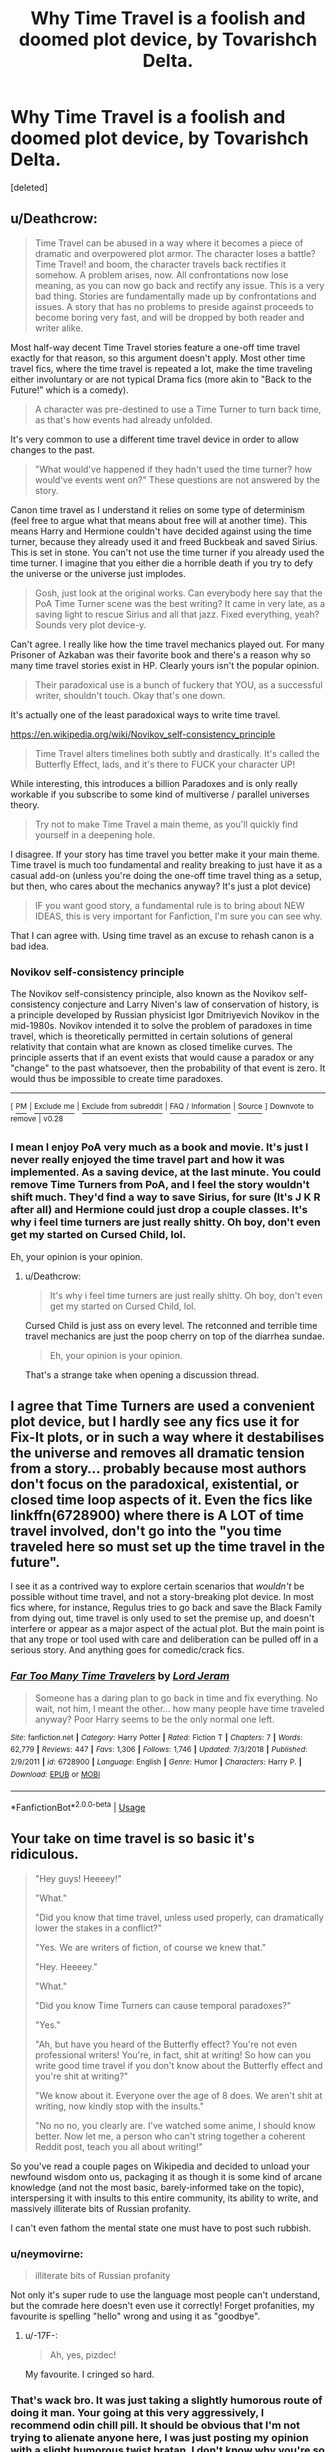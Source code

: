 #+TITLE: Why Time Travel is a foolish and doomed plot device, by Tovarishch Delta.

* Why Time Travel is a foolish and doomed plot device, by Tovarishch Delta.
:PROPERTIES:
:Score: 0
:DateUnix: 1548758270.0
:DateShort: 2019-Jan-29
:FlairText: Discussion
:END:
[deleted]


** u/Deathcrow:
#+begin_quote
  Time Travel can be abused in a way where it becomes a piece of dramatic and overpowered plot armor. The character loses a battle? Time Travel! and boom, the character travels back rectifies it somehow. A problem arises, now. All confrontations now lose meaning, as you can now go back and rectify any issue. This is a very bad thing. Stories are fundamentally made up by confrontations and issues. A story that has no problems to preside against proceeds to become boring very fast, and will be dropped by both reader and writer alike.
#+end_quote

Most half-way decent Time Travel stories feature a one-off time travel exactly for that reason, so this argument doesn't apply. Most other time travel fics, where the time travel is repeated a lot, make the time traveling either involuntary or are not typical Drama fics (more akin to "Back to the Future!" which is a comedy).

#+begin_quote
  A character was pre-destined to use a Time Turner to turn back time, as that's how events had already unfolded.
#+end_quote

It's very common to use a different time travel device in order to allow changes to the past.

#+begin_quote
  "What would've happened if they hadn't used the time turner? how would've events went on?" These questions are not answered by the story.
#+end_quote

Canon time travel as I understand it relies on some type of determinism (feel free to argue what that means about free will at another time). This means Harry and Hermione couldn't have decided against using the time turner, because they already used it and freed Buckbeak and saved Sirius. This is set in stone. You can't not use the time turner if you already used the time turner. I imagine that you either die a horrible death if you try to defy the universe or the universe just implodes.

#+begin_quote
  Gosh, just look at the original works. Can everybody here say that the PoA Time Turner scene was the best writing? It came in very late, as a saving light to rescue Sirius and all that jazz. Fixed everything, yeah? Sounds very plot device-y.
#+end_quote

Can't agree. I really like how the time travel mechanics played out. For many Prisoner of Azkaban was their favorite book and there's a reason why so many time travel stories exist in HP. Clearly yours isn't the popular opinion.

#+begin_quote
  Their paradoxical use is a bunch of fuckery that YOU, as a successful writer, shouldn't touch. Okay that's one down.
#+end_quote

It's actually one of the least paradoxical ways to write time travel.

[[https://en.wikipedia.org/wiki/Novikov_self-consistency_principle]]

#+begin_quote
  Time Travel alters timelines both subtly and drastically. It's called the Butterfly Effect, lads, and it's there to FUCK your character UP!
#+end_quote

While interesting, this introduces a billion Paradoxes and is only really workable if you subscribe to some kind of multiverse / parallel universes theory.

#+begin_quote
  Try not to make Time Travel a main theme, as you'll quickly find yourself in a deepening hole.
#+end_quote

I disagree. If your story has time travel you better make it your main theme. Time travel is much too fundamental and reality breaking to just have it as a casual add-on (unless you're doing the one-off time travel thing as a setup, but then, who cares about the mechanics anyway? It's just a plot device)

#+begin_quote
  IF you want good story, a fundamental rule is to bring about NEW IDEAS, this is very important for Fanfiction, I'm sure you can see why.
#+end_quote

That I can agree with. Using time travel as an excuse to rehash canon is a bad idea.
:PROPERTIES:
:Author: Deathcrow
:Score: 8
:DateUnix: 1548762500.0
:DateShort: 2019-Jan-29
:END:

*** *Novikov self-consistency principle*

The Novikov self-consistency principle, also known as the Novikov self-consistency conjecture and Larry Niven's law of conservation of history, is a principle developed by Russian physicist Igor Dmitriyevich Novikov in the mid-1980s. Novikov intended it to solve the problem of paradoxes in time travel, which is theoretically permitted in certain solutions of general relativity that contain what are known as closed timelike curves. The principle asserts that if an event exists that would cause a paradox or any "change" to the past whatsoever, then the probability of that event is zero. It would thus be impossible to create time paradoxes.

--------------

^{[} [[https://www.reddit.com/message/compose?to=kittens_from_space][^{PM}]] ^{|} [[https://reddit.com/message/compose?to=WikiTextBot&message=Excludeme&subject=Excludeme][^{Exclude} ^{me}]] ^{|} [[https://np.reddit.com/r/HPfanfiction/about/banned][^{Exclude} ^{from} ^{subreddit}]] ^{|} [[https://np.reddit.com/r/WikiTextBot/wiki/index][^{FAQ} ^{/} ^{Information}]] ^{|} [[https://github.com/kittenswolf/WikiTextBot][^{Source}]] ^{]} ^{Downvote} ^{to} ^{remove} ^{|} ^{v0.28}
:PROPERTIES:
:Author: WikiTextBot
:Score: 1
:DateUnix: 1548762506.0
:DateShort: 2019-Jan-29
:END:


*** I mean I enjoy PoA very much as a book and movie. It's just I never really enjoyed the time travel part and how it was implemented. As a saving device, at the last minute. You could remove Time Turners from PoA, and I feel the story wouldn't shift much. They'd find a way to save Sirius, for sure (It's J K R after all) and Hermione could just drop a couple classes. It's why i feel time turners are just really shitty. Oh boy, don't even get my started on Cursed Child, lol.

Eh, your opinion is your opinion.
:PROPERTIES:
:Score: -5
:DateUnix: 1548765665.0
:DateShort: 2019-Jan-29
:END:

**** u/Deathcrow:
#+begin_quote
  It's why i feel time turners are just really shitty. Oh boy, don't even get my started on Cursed Child, lol.
#+end_quote

Cursed Child is just ass on every level. The retconned and terrible time travel mechanics are just the poop cherry on top of the diarrhea sundae.

#+begin_quote
  Eh, your opinion is your opinion.
#+end_quote

That's a strange take when opening a discussion thread.
:PROPERTIES:
:Author: Deathcrow
:Score: 5
:DateUnix: 1548766239.0
:DateShort: 2019-Jan-29
:END:


** I agree that Time Turners are used a convenient plot device, but I hardly see any fics use it for Fix-It plots, or in such a way where it destabilises the universe and removes all dramatic tension from a story... probably because most authors don't focus on the paradoxical, existential, or closed time loop aspects of it. Even the fics like linkffn(6728900) where there is A LOT of time travel involved, don't go into the "you time traveled here so must set up the time travel in the future".

I see it as a contrived way to explore certain scenarios that /wouldn't/ be possible without time travel, and not a story-breaking plot device. In most fics where, for instance, Regulus tries to go back and save the Black Family from dying out, time travel is only used to set the premise up, and doesn't interfere or appear as a major aspect of the actual plot. But the main point is that any trope or tool used with care and deliberation can be pulled off in a serious story. And anything goes for comedic/crack fics.
:PROPERTIES:
:Author: 4ecks
:Score: 5
:DateUnix: 1548759982.0
:DateShort: 2019-Jan-29
:END:

*** [[https://www.fanfiction.net/s/6728900/1/][*/Far Too Many Time Travelers/*]] by [[https://www.fanfiction.net/u/13839/Lord-Jeram][/Lord Jeram/]]

#+begin_quote
  Someone has a daring plan to go back in time and fix everything. No wait, not him, I meant the other... how many people have time traveled anyway? Poor Harry seems to be the only normal one left.
#+end_quote

^{/Site/:} ^{fanfiction.net} ^{*|*} ^{/Category/:} ^{Harry} ^{Potter} ^{*|*} ^{/Rated/:} ^{Fiction} ^{T} ^{*|*} ^{/Chapters/:} ^{7} ^{*|*} ^{/Words/:} ^{62,779} ^{*|*} ^{/Reviews/:} ^{447} ^{*|*} ^{/Favs/:} ^{1,306} ^{*|*} ^{/Follows/:} ^{1,746} ^{*|*} ^{/Updated/:} ^{7/3/2018} ^{*|*} ^{/Published/:} ^{2/9/2011} ^{*|*} ^{/id/:} ^{6728900} ^{*|*} ^{/Language/:} ^{English} ^{*|*} ^{/Genre/:} ^{Humor} ^{*|*} ^{/Characters/:} ^{Harry} ^{P.} ^{*|*} ^{/Download/:} ^{[[http://www.ff2ebook.com/old/ffn-bot/index.php?id=6728900&source=ff&filetype=epub][EPUB]]} ^{or} ^{[[http://www.ff2ebook.com/old/ffn-bot/index.php?id=6728900&source=ff&filetype=mobi][MOBI]]}

--------------

*FanfictionBot*^{2.0.0-beta} | [[https://github.com/tusing/reddit-ffn-bot/wiki/Usage][Usage]]
:PROPERTIES:
:Author: FanfictionBot
:Score: 1
:DateUnix: 1548759995.0
:DateShort: 2019-Jan-29
:END:


** Your take on time travel is so basic it's ridiculous.

#+begin_quote
  "Hey guys! Heeeey!"

  "What."

  "Did you know that time travel, unless used properly, can dramatically lower the stakes in a conflict?"

  "Yes. We are writers of fiction, of course we knew that."

  "Hey. Heeeey."

  "What."

  "Did you know Time Turners can cause temporal paradoxes?"

  "Yes."

  "Ah, but have you heard of the Butterfly effect? You're not even professional writers! You're, in fact, shit at writing! So how can you write good time travel if you don't know about the Butterfly effect and you're shit at writing?"

  "We know about it. Everyone over the age of 8 does. We aren't shit at writing, now kindly stop with the insults."

  "No no no, you clearly are. I've watched some anime, I should know better. Now let me, a person who can't string together a coherent Reddit post, teach you all about writing!"
#+end_quote

So you've read a couple pages on Wikipedia and decided to unload your newfound wisdom onto us, packaging it as though it is some kind of arcane knowledge (and not the most basic, barely-informed take on the topic), interspersing it with insults to this entire community, its ability to write, and massively illiterate bits of Russian profanity.

I can't even fathom the mental state one must have to post such rubbish.
:PROPERTIES:
:Author: -17F-
:Score: 9
:DateUnix: 1548769138.0
:DateShort: 2019-Jan-29
:END:

*** u/neymovirne:
#+begin_quote
  illiterate bits of Russian profanity
#+end_quote

Not only it's super rude to use the language most people can't understand, but the comrade here doesn't even use it correctly! Forget profanities, my favourite is spelling "hello" wrong and using it as "goodbye".
:PROPERTIES:
:Author: neymovirne
:Score: 6
:DateUnix: 1548782371.0
:DateShort: 2019-Jan-29
:END:

**** u/-17F-:
#+begin_quote
  Ah, yes, pizdec!
#+end_quote

My favourite. I cringed so hard.
:PROPERTIES:
:Author: -17F-
:Score: 3
:DateUnix: 1548782574.0
:DateShort: 2019-Jan-29
:END:


*** That's wack bro. It was just taking a slightly humorous route of doing it man. Your going at this very aggressively, I recommend odin chill pill. It should be obvious that I'm not trying to alienate anyone here, I was just posting my opinion with a slight humorous twist bratan, I don't know why you're so worked up.
:PROPERTIES:
:Score: -5
:DateUnix: 1548773740.0
:DateShort: 2019-Jan-29
:END:

**** You started this very aggressively by saying that an entire genre is doomed because people often use cliche or underwhelming elements to fit in the genre. You started it with the aggression.

That aggression that immediately turns into an attempt at humor is awkward, you should make a better more consistent tone in your argument before talking about anyone else's.
:PROPERTIES:
:Score: 5
:DateUnix: 1548801071.0
:DateShort: 2019-Jan-30
:END:


** I'd argue that a completely one-sided fix-it is highly enjoyable to read. What a lot of writers faol to understand that creating additional hurdles often drags that kind of story down. We are here to watch Harry kick arse and crew bubblegum. He has just been through a war, he knows exactly how to resolve everything and no one knows.

Like, Harry gets dropped back to the day his name comes out of the Goblet of fire. The tasks will not be a challenge. The bit of teenage drama around the Yule Ball will feel rather irrelevant since he has a few more years of experience to lean on. And if nothing else, he can either go with Hermione as friends or take Parvati again without pining after Cho, dance for a few hours and call it a day. Track down the Horcruxes. Tonks can be drafted into getting Bellatrix one or use the infallible invisibility cloak and the imperius. Let the Graveyard plot play out as it did in canon and use it to get hold of Voldemort, Nagini and Pettigrew. Bam, the whole series resolved in 30k words or less. End it with Fleur riding (with) Harry into the sunset or something like that.
:PROPERTIES:
:Author: Hellstrike
:Score: 4
:DateUnix: 1548761619.0
:DateShort: 2019-Jan-29
:END:

*** Sorry, but I disagree completely. A fic where everything goes the main character's way, the main character is always right, and the main characters makes everything better for everyone (except the characters the author doesn't like) with no problems whatsoever is BORING AS FUCK to read. You'd need to be an INSANELY GOOD writer to make this even remotely interesting. And, let's be clear: Most fanfic writers aren't insanely good.

There's nothing wrong with the main character being competent and clever, but if he breezes through everything, and nobody ever manages to do anything to challenge him, then that's just a blatant power fantasy. Maybe it's just cause I've never been a teenage boy, but teenage boy power fantasies bore me immensely. ^{_^}
:PROPERTIES:
:Author: Dina-M
:Score: 6
:DateUnix: 1548764769.0
:DateShort: 2019-Jan-29
:END:

**** The enjoyment comes from the fact that the "bag guys" get fucked hard enough to upload it on pornhub (like Germany 7 - Brazil 1). You aren't telling a tense story, you never pretend you are. Your are telling the tale of Voldemort's utter annihilation, of Umbridge's worst nightmare. You don't root for the MC to win, you root for the antagonists to suffer, to see their plans reduced to ash.
:PROPERTIES:
:Author: Hellstrike
:Score: -1
:DateUnix: 1548774887.0
:DateShort: 2019-Jan-29
:END:

***** That's also very much a power fantasy. "Let's make all the people who were mean SUFFER." As I'm not a particularly sadistic person, I don't see a huge value in story where the entire point is to make someone suffer.
:PROPERTIES:
:Author: Dina-M
:Score: 2
:DateUnix: 1548794744.0
:DateShort: 2019-Jan-30
:END:

****** u/Hellstrike:
#+begin_quote
  That's also very much a power fantasy.
#+end_quote

I never pretended that it is not.

#+begin_quote
  As I'm not a particularly sadistic person, I don't see a huge value in story where the entire point is to make someone suffer.
#+end_quote

Even Torture porn can be very entertaining to read. Just look at Snape's treatment in Larceny, Lechery and Luna Lovegood. He gets utterly abused and yet it is highly humorous and entertaining to read about him getting a hot sauce enema or electric shock therapy. Or how Ron uses a family spell to have an entire Death Eater Squad buggered by the dragon they were trying to harvest into potion ingridients. The point is that you don't take that such stories too seriously. You read them to be entertained, not to find canon 2.0 or even just worthwile additions to it.
:PROPERTIES:
:Author: Hellstrike
:Score: 1
:DateUnix: 1548795638.0
:DateShort: 2019-Jan-30
:END:

******* I fail to see what's entertaining about torture porn. And I tried reading Larceny, Lechery and Luna Lovegood, but gave up after a few chapters cause it was getting stupid.
:PROPERTIES:
:Author: Dina-M
:Score: 1
:DateUnix: 1548828081.0
:DateShort: 2019-Jan-30
:END:


**** I mean, A main character is supposed to be right in some ways, that's what makes the reader side with them. And I'm opposing the idea of time travel being used to be blatantly OP. So I'm not really quite sure what you're getting at here?
:PROPERTIES:
:Score: -2
:DateUnix: 1548765292.0
:DateShort: 2019-Jan-29
:END:

***** There's a pretty big space between "Right in some ways" and "Right all the time." A main character who is right all the time is just annoying.
:PROPERTIES:
:Author: Dina-M
:Score: 2
:DateUnix: 1548765391.0
:DateShort: 2019-Jan-29
:END:

****** [deleted]
:PROPERTIES:
:Score: -1
:DateUnix: 1548766065.0
:DateShort: 2019-Jan-29
:END:

******* Really? They look okay to me... then again I opted out of the redesign because "New" Reddit was so annoying. Maybe that has something to do with it?
:PROPERTIES:
:Author: Dina-M
:Score: 1
:DateUnix: 1548766432.0
:DateShort: 2019-Jan-29
:END:


** Who the /fuck/ do you think you are to tell us what to do? I bet you've never written a story in your life. Go back under your rock.
:PROPERTIES:
:Author: pine-delice
:Score: 5
:DateUnix: 1548767860.0
:DateShort: 2019-Jan-29
:END:

